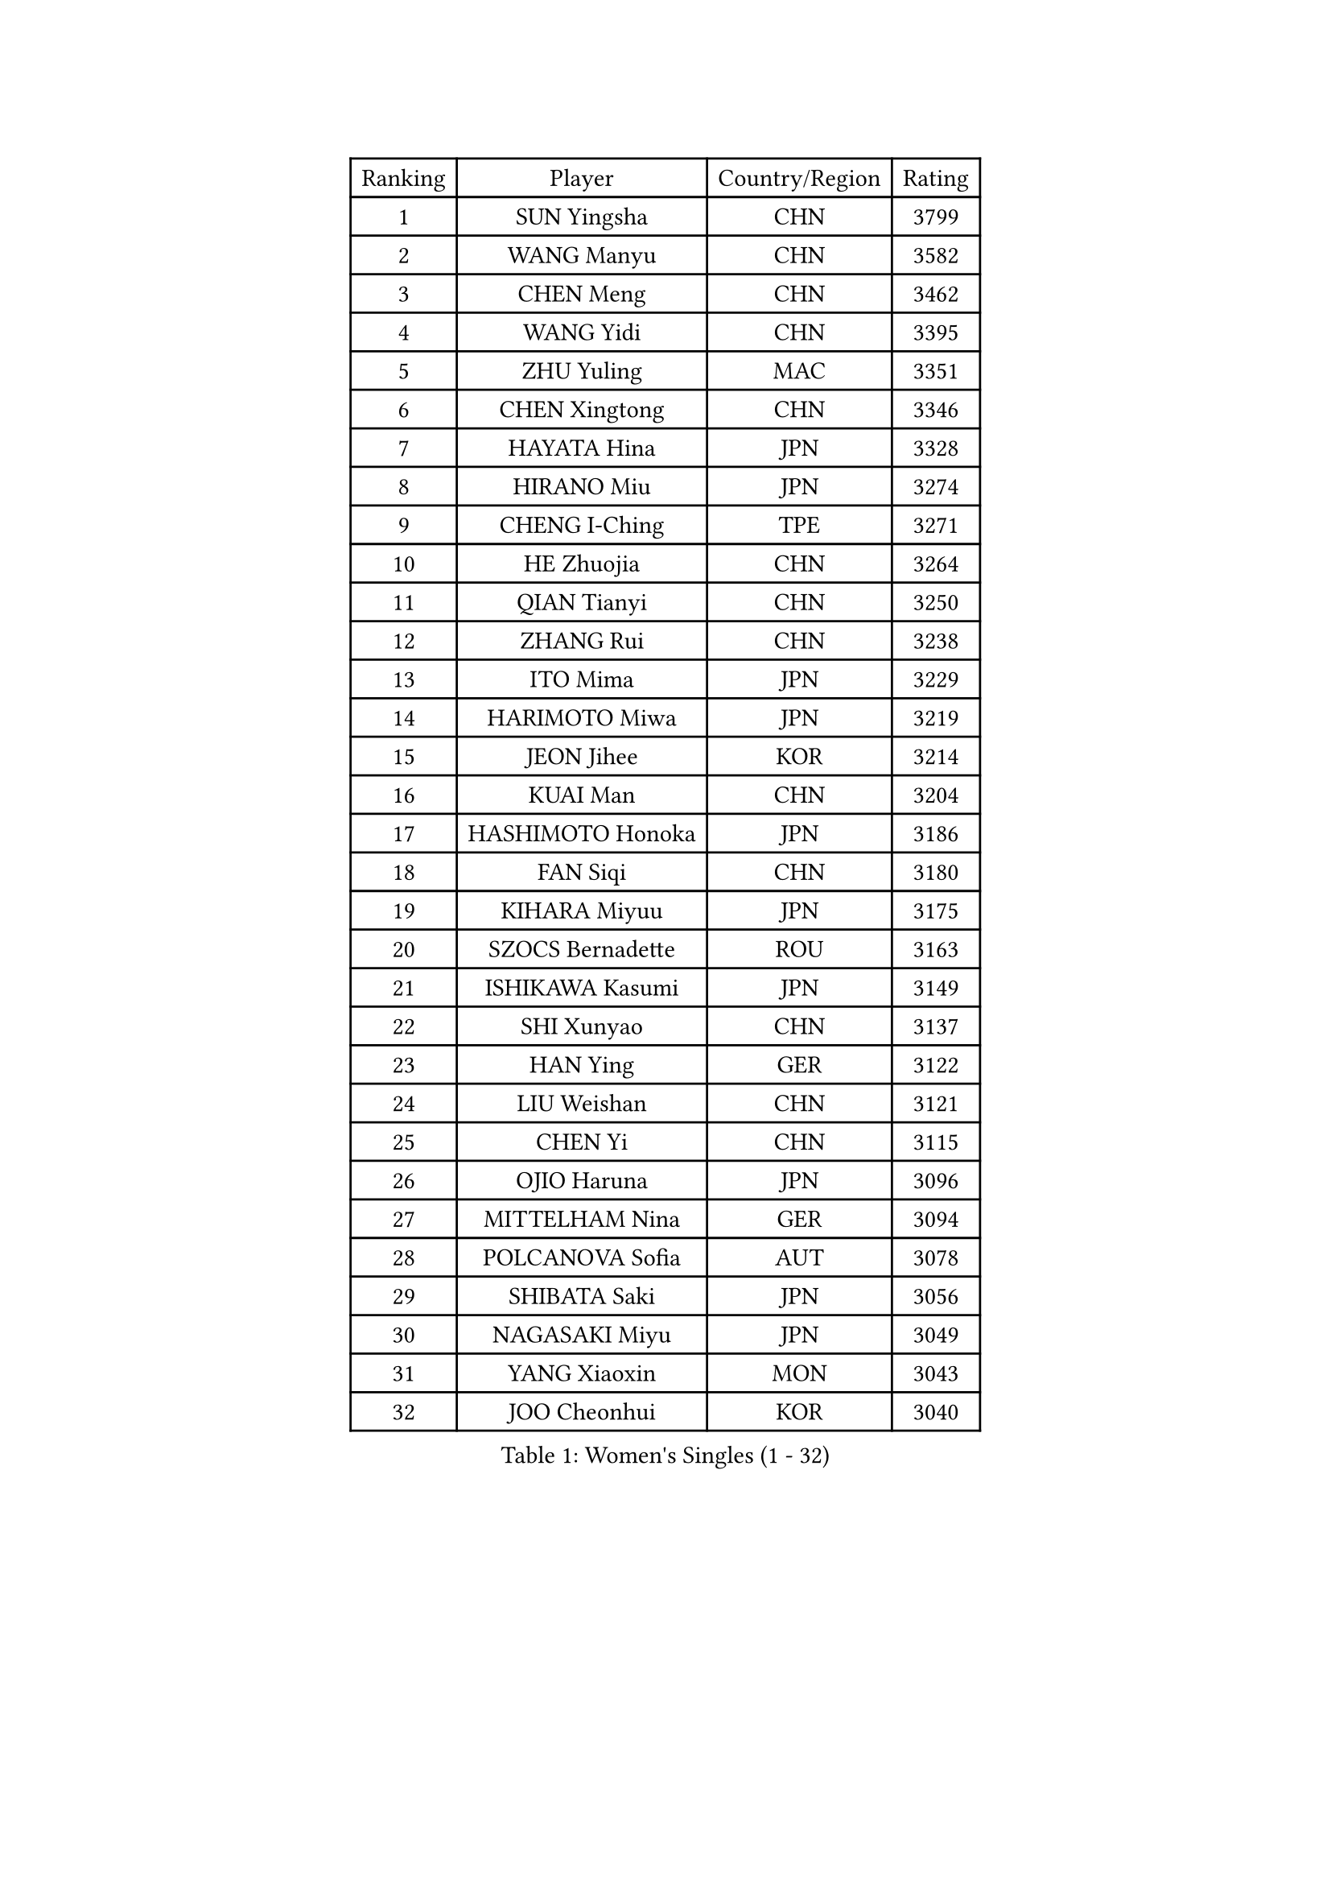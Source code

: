 
#set text(font: ("Courier New", "NSimSun"))
#figure(
  caption: "Women's Singles (1 - 32)",
    table(
      columns: 4,
      [Ranking], [Player], [Country/Region], [Rating],
      [1], [SUN Yingsha], [CHN], [3799],
      [2], [WANG Manyu], [CHN], [3582],
      [3], [CHEN Meng], [CHN], [3462],
      [4], [WANG Yidi], [CHN], [3395],
      [5], [ZHU Yuling], [MAC], [3351],
      [6], [CHEN Xingtong], [CHN], [3346],
      [7], [HAYATA Hina], [JPN], [3328],
      [8], [HIRANO Miu], [JPN], [3274],
      [9], [CHENG I-Ching], [TPE], [3271],
      [10], [HE Zhuojia], [CHN], [3264],
      [11], [QIAN Tianyi], [CHN], [3250],
      [12], [ZHANG Rui], [CHN], [3238],
      [13], [ITO Mima], [JPN], [3229],
      [14], [HARIMOTO Miwa], [JPN], [3219],
      [15], [JEON Jihee], [KOR], [3214],
      [16], [KUAI Man], [CHN], [3204],
      [17], [HASHIMOTO Honoka], [JPN], [3186],
      [18], [FAN Siqi], [CHN], [3180],
      [19], [KIHARA Miyuu], [JPN], [3175],
      [20], [SZOCS Bernadette], [ROU], [3163],
      [21], [ISHIKAWA Kasumi], [JPN], [3149],
      [22], [SHI Xunyao], [CHN], [3137],
      [23], [HAN Ying], [GER], [3122],
      [24], [LIU Weishan], [CHN], [3121],
      [25], [CHEN Yi], [CHN], [3115],
      [26], [OJIO Haruna], [JPN], [3096],
      [27], [MITTELHAM Nina], [GER], [3094],
      [28], [POLCANOVA Sofia], [AUT], [3078],
      [29], [SHIBATA Saki], [JPN], [3056],
      [30], [NAGASAKI Miyu], [JPN], [3049],
      [31], [YANG Xiaoxin], [MON], [3043],
      [32], [JOO Cheonhui], [KOR], [3040],
    )
  )#pagebreak()

#set text(font: ("Courier New", "NSimSun"))
#figure(
  caption: "Women's Singles (33 - 64)",
    table(
      columns: 4,
      [Ranking], [Player], [Country/Region], [Rating],
      [33], [SHIN Yubin], [KOR], [3038],
      [34], [SUH Hyo Won], [KOR], [3027],
      [35], [MORI Sakura], [JPN], [3026],
      [36], [ANDO Minami], [JPN], [3019],
      [37], [SATO Hitomi], [JPN], [3012],
      [38], [DIAZ Adriana], [PUR], [3003],
      [39], [PYON Song Gyong], [PRK], [2966],
      [40], [PAVADE Prithika], [FRA], [2955],
      [41], [ODO Satsuki], [JPN], [2928],
      [42], [SAMARA Elizabeta], [ROU], [2926],
      [43], [BATRA Manika], [IND], [2926],
      [44], [WU Yangchen], [CHN], [2925],
      [45], [GUO Yuhan], [CHN], [2924],
      [46], [TAKAHASHI Bruna], [BRA], [2913],
      [47], [LI Yake], [CHN], [2908],
      [48], [QIN Yuxuan], [CHN], [2904],
      [49], [DOO Hoi Kem], [HKG], [2904],
      [50], [YANG Yiyun], [CHN], [2896],
      [51], [YUAN Jia Nan], [FRA], [2892],
      [52], [WANG Xiaotong], [CHN], [2891],
      [53], [LEE Zion], [KOR], [2889],
      [54], [PARANANG Orawan], [THA], [2887],
      [55], [KAUFMANN Annett], [GER], [2884],
      [56], [XU Yi], [CHN], [2877],
      [57], [EERLAND Britt], [NED], [2876],
      [58], [ZHANG Lily], [USA], [2875],
      [59], [XIAO Maria], [ESP], [2872],
      [60], [AKULA Sreeja], [IND], [2870],
      [61], [KIM Nayeong], [KOR], [2869],
      [62], [HAN Feier], [CHN], [2864],
      [63], [PESOTSKA Margaryta], [UKR], [2854],
      [64], [DRAGOMAN Andreea], [ROU], [2850],
    )
  )#pagebreak()

#set text(font: ("Courier New", "NSimSun"))
#figure(
  caption: "Women's Singles (65 - 96)",
    table(
      columns: 4,
      [Ranking], [Player], [Country/Region], [Rating],
      [65], [LEE Eunhye], [KOR], [2841],
      [66], [CHIEN Tung-Chuan], [TPE], [2835],
      [67], [QI Fei], [CHN], [2833],
      [68], [KALLBERG Christina], [SWE], [2831],
      [69], [NI Xia Lian], [LUX], [2830],
      [70], [DIACONU Adina], [ROU], [2828],
      [71], [LEE Ho Ching], [HKG], [2826],
      [72], [SHAN Xiaona], [GER], [2822],
      [73], [FAN Shuhan], [CHN], [2820],
      [74], [SASAO Asuka], [JPN], [2817],
      [75], [YANG Ha Eun], [KOR], [2815],
      [76], [ZENG Jian], [SGP], [2805],
      [77], [KIM Hayeong], [KOR], [2804],
      [78], [MESHREF Dina], [EGY], [2792],
      [79], [BAJOR Natalia], [POL], [2786],
      [80], [LI Yu-Jhun], [TPE], [2778],
      [81], [NG Wing Lam], [HKG], [2777],
      [82], [MATELOVA Hana], [CZE], [2768],
      [83], [RAKOVAC Lea], [CRO], [2767],
      [84], [ZHU Sibing], [CHN], [2761],
      [85], [YU Fu], [POR], [2760],
      [86], [CHOI Hyojoo], [KOR], [2759],
      [87], [LIU Yangzi], [AUS], [2751],
      [88], [KIM Byeolnim], [KOR], [2751],
      [89], [POTA Georgina], [HUN], [2740],
      [90], [ZHU Chengzhu], [HKG], [2740],
      [91], [ZHANG Mo], [CAN], [2736],
      [92], [GODA Hana], [EGY], [2728],
      [93], [WANG Amy], [USA], [2726],
      [94], [HUANG Yu-Chiao], [TPE], [2717],
      [95], [WINTER Sabine], [GER], [2716],
      [96], [LIU Hsing-Yin], [TPE], [2715],
    )
  )#pagebreak()

#set text(font: ("Courier New", "NSimSun"))
#figure(
  caption: "Women's Singles (97 - 128)",
    table(
      columns: 4,
      [Ranking], [Player], [Country/Region], [Rating],
      [97], [SHAO Jieni], [POR], [2713],
      [98], [CHEN Szu-Yu], [TPE], [2713],
      [99], [AKAE Kaho], [JPN], [2708],
      [100], [NOMURA Moe], [JPN], [2707],
      [101], [HUANG Yi-Hua], [TPE], [2705],
      [102], [ZHANG Xiangyu], [CHN], [2705],
      [103], [ARAPOVIC Hana], [CRO], [2701],
      [104], [WAN Yuan], [GER], [2701],
      [105], [DE NUTTE Sarah], [LUX], [2701],
      [106], [ZONG Geman], [CHN], [2698],
      [107], [WEGRZYN Katarzyna], [POL], [2697],
      [108], [LIU Jia], [AUT], [2697],
      [109], [MUKHERJEE Sutirtha], [IND], [2693],
      [110], [CIOBANU Irina], [ROU], [2692],
      [111], [SAWETTABUT Jinnipa], [THA], [2690],
      [112], [LUTZ Charlotte], [FRA], [2689],
      [113], [MADARASZ Dora], [HUN], [2687],
      [114], [SURJAN Sabina], [SRB], [2685],
      [115], [MUKHERJEE Ayhika], [IND], [2685],
      [116], [SAWETTABUT Suthasini], [THA], [2683],
      [117], [MORET Rachel], [SUI], [2678],
      [118], [MALOBABIC Ivana], [CRO], [2676],
      [119], [YANG Huijing], [CHN], [2670],
      [120], [KAMATH Archana Girish], [IND], [2659],
      [121], [CHENG Hsien-Tzu], [TPE], [2656],
      [122], [RYU Hanna], [KOR], [2648],
      [123], [TOLIOU Aikaterini], [GRE], [2644],
      [124], [SU Pei-Ling], [TPE], [2640],
      [125], [ZAHARIA Elena], [ROU], [2626],
      [126], [SINGEORZAN Ioana], [ROU], [2616],
      [127], [GHORPADE Yashaswini], [IND], [2607],
      [128], [VIVARELLI Debora], [ITA], [2606],
    )
  )